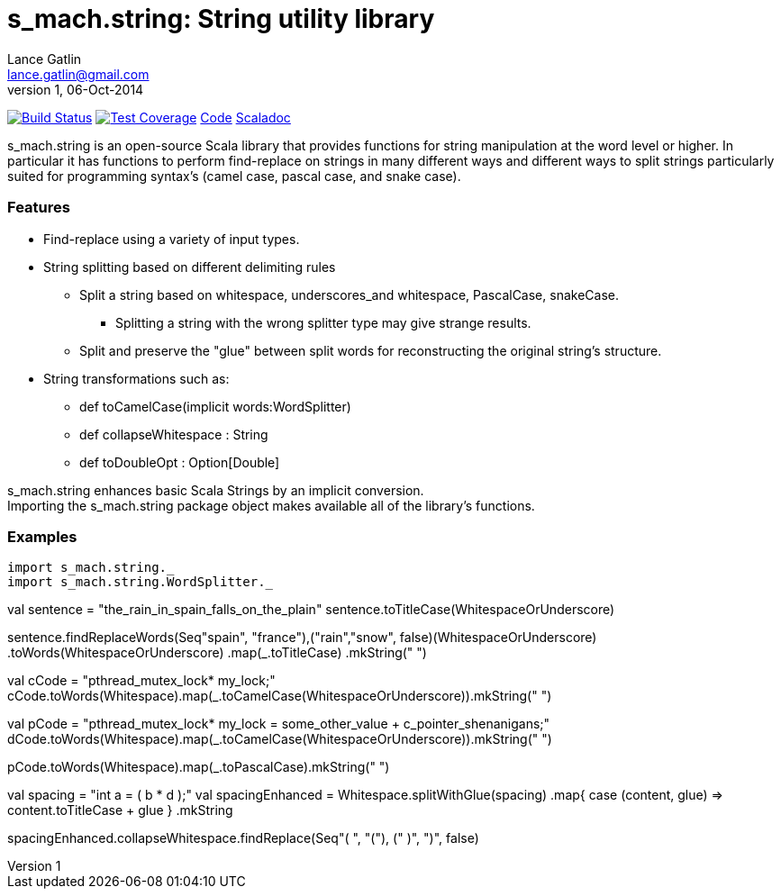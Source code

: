 = s_mach.string: String utility library
Lance Gatlin <lance.gatlin@gmail.com>
v1,06-Oct-2014
:blogpost-status: unpublished
:blogpost-categories: s_mach, scala

image:https://travis-ci.org/S-Mach/s_mach.string.svg[Build Status, link="https://travis-ci.org/S-Mach/s_mach.string"]  image:https://coveralls.io/repos/S-Mach/s_mach.string/badge.png[Test Coverage,link="https://coveralls.io/r/S-Mach/s_mach.string"] https://github.com/S-Mach/s_mach.string[Code] http://s-mach.github.io/s_mach.string/#s_mach.string.package[Scaladoc]

+s_mach.string+ is an open-source Scala library that provides functions
for string manipulation at the word level or higher. In particular it
has functions to perform find-replace on strings in many different ways and
different ways to split strings particularly suited for programming syntax's (camel case, pascal case, and
snake case).

Features
~~~~~~~~

* Find-replace using a variety of input types.

* String splitting based on different delimiting rules
** Split a string based on whitespace, underscores_and whitespace, PascalCase, snakeCase.
*** Splitting a string with the wrong splitter type may give strange results.
** Split and preserve the "glue" between split words for reconstructing the original string's structure.

* String transformations such as:
** +def toCamelCase(implicit words:WordSplitter)+
** +def collapseWhitespace : String+
** +def toDoubleOpt : Option[Double]+

+s_mach.string+ enhances basic Scala Strings by an implicit conversion. +
Importing the +s_mach.string+ package object makes available all of the library's functions.

Examples
~~~~~~~~

[source,scala]

import s_mach.string._
import s_mach.string.WordSplitter._

val sentence = "the_rain_in_spain_falls_on_the_plain"
sentence.toTitleCase(WhitespaceOrUnderscore)
//yields: The Rain In Spain Falls On The Plain

sentence.findReplaceWords(Seq(("spain", "france"),("rain","snow")), false)(WhitespaceOrUnderscore)
  .toWords(WhitespaceOrUnderscore)
  .map(_.toTitleCase)
  .mkString(" ")
//yields: The Snow In France Falls On The Plain

val cCode = "pthread_mutex_lock* my_lock;"
cCode.toWords(Whitespace).map(_.toCamelCase(WhitespaceOrUnderscore)).mkString(" ")
//yields: pthreadMutexLock* myLock;

val pCode = "pthread_mutex_lock* my_lock = some_other_value + c_pointer_shenanigans;"
dCode.toWords(Whitespace).map(_.toCamelCase(WhitespaceOrUnderscore)).mkString(" ")
//yields: pthreadMutexLock* myLock = someOtherValue + cPointerShenanigans;

pCode.toWords(Whitespace).map(_.toPascalCase).mkString(" ")
//yields: PthreadMutexLock* MyLock = SomeOtherValue + CPointerShenanigans;

//if you need to preserve the original spaces between words, you can.
val spacing = "int a = (  b *   d );"
val spacingEnhanced = Whitespace.splitWithGlue(spacing)
  .map{ case (content, glue) => content.toTitleCase + glue }
  .mkString
//yields: Int A = (  B *   D );

//but if you don't want the space...
spacingEnhanced.collapseWhitespace.findReplace(Seq(("( ", "("), (" )", ")")), false)
//yields: Int A = (B * D);